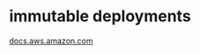 
* immutable deployments
[[https://docs.aws.amazon.com/elasticbeanstalk/latest/dg/environmentmgmt-updates-immutable.html][docs.aws.amazon.com]]
